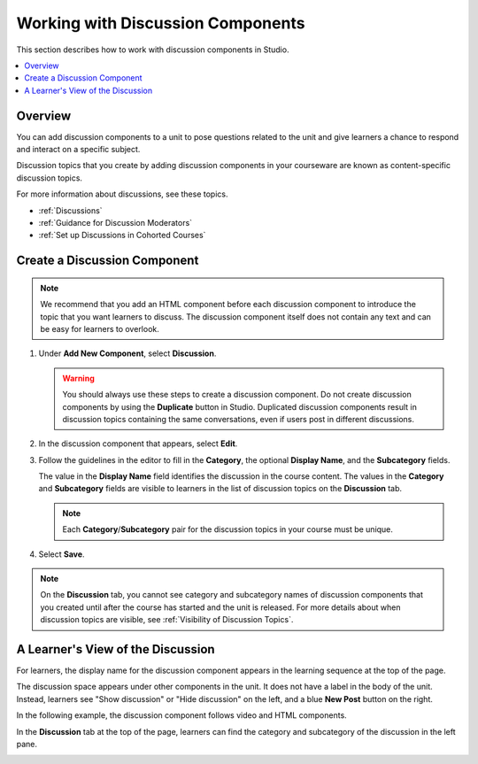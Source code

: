 .. _Working with Discussion Components:

###################################
Working with Discussion Components
###################################

This section describes how to work with discussion components in Studio.

.. contents::
 :local:
 :depth: 1

*******************
Overview
*******************

You can add discussion components to a unit to pose questions related to the
unit and give learners a chance to respond and interact on a specific subject.

Discussion topics that you create by adding discussion components in your
courseware are known as content-specific discussion topics.

For more information about discussions, see these topics.

* :ref:`Discussions`
* :ref:`Guidance for Discussion Moderators`
* :ref:`Set up Discussions in Cohorted Courses`

.. _Create a Discussion Component:

*****************************
Create a Discussion Component
*****************************

.. note:: We recommend that you add an HTML component before each discussion
   component to introduce the topic that you want learners to discuss. The
   discussion component itself does not contain any text and can be easy for
   learners to overlook.

#. Under **Add New Component**, select **Discussion**.

   .. warning:: You should always use these steps to create a discussion
     component. Do not create discussion components by using the **Duplicate**
     button in Studio. Duplicated discussion components result in
     discussion topics containing the same conversations, even if users post in
     different discussions.

#. In the discussion component that appears, select **Edit**.

   .. image:: ../../../shared/Images/Disc_Create_Edit.png
    :alt: An image of the discussion component with the Edit button circled.
    :width: 600

#. Follow the guidelines in the editor to fill in the **Category**, the
   optional **Display Name**, and the **Subcategory** fields.

   .. image:: ../../../shared/Images/DiscussionComponentEditor.png
    :alt: An image of the discussion component editor with a category of "Getting Graded" and a subcategory of "Answering More Than Once".
    :width: 600

   The value in the **Display Name** field identifies the discussion in the
   course content. The values in the **Category** and **Subcategory** fields
   are visible to learners in the list of discussion topics on the
   **Discussion** tab.

   .. note:: Each **Category**/**Subcategory** pair for the discussion topics
      in your course must be unique.

   .. image:: ../../../shared/Images/Discussion_category_subcategory.png
    :alt: A list of discussions with the "Answering More Than Once" topic indented under "Getting Graded".
    :width: 400

#. Select **Save**.

.. note:: On the **Discussion** tab, you cannot see category and subcategory
   names of discussion components that you created until after the course has
   started and the unit is released. For more details about when discussion
   topics are visible, see :ref:`Visibility of Discussion Topics`.

.. _A Students View of the Discussion:

**********************************
A Learner's View of the Discussion
**********************************

For learners, the display name for the discussion component appears in the
learning sequence at the top of the page.

.. image:: ../../../shared/Images/DiscussionComponent_LMS_Ribbon.png
 :alt: An image of a unit from a learners's point of view, with the component list showing a discussion component.
 :width: 600

The discussion space appears under other components in the unit. It does not
have a label in the body of the unit. Instead, learners see "Show discussion"
or "Hide discussion" on the left, and a blue **New Post** button on the right.

In the following example, the discussion component follows video and HTML
components.

.. image:: ../../../shared/Images/DiscussionComponent_LMS.png
  :alt: An image of a video component followed by a discussion component.
  :width: 600

In the **Discussion** tab at the top of the page, learners can find the
category and subcategory of the discussion in the left pane.

.. image:: ../../../shared/Images/Discussion_category_subcategory.png
 :alt: An image of the Discussion page from a learner's point of view.
 :width: 400
